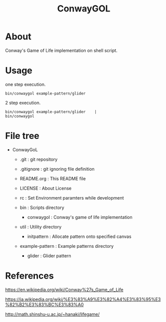 * COMMENT -*- Mode: org; -*-

#+TITLE: ConwayGOL

* About

Conway's Game of Life implementation on shell script.

* Usage

one step execution.

#+BEGIN_SRC 
bin/conwaygol example-pattern/glider 
#+END_SRC

2 step execution.

#+BEGIN_SRC 
bin/conwaygol example-pattern/glider	|
bin/conwaygol
#+END_SRC

* File tree

+ ConwayGoL
  + .git            : git repository
  - .gitignore      : git ignoring file definition
  - README.org      : This README file
  - LICENSE         : About License
  - rc              : Set Environment paramters while development

  + bin             : Scripts directory
    - conwaygol     : Conway's game of life implementation

  + util            : Utility directory
    - initpattern   : Allocate pattern onto specified canvas

  + example-pattern : Example patterns directory
    - glider        : Glider pattern

* References

https://en.wikipedia.org/wiki/Conway%27s_Game_of_Life

https://ja.wikipedia.org/wiki/%E3%83%A9%E3%82%A4%E3%83%95%E3%82%B2%E3%83%BC%E3%83%A0

http://math.shinshu-u.ac.jp/~hanaki/lifegame/
